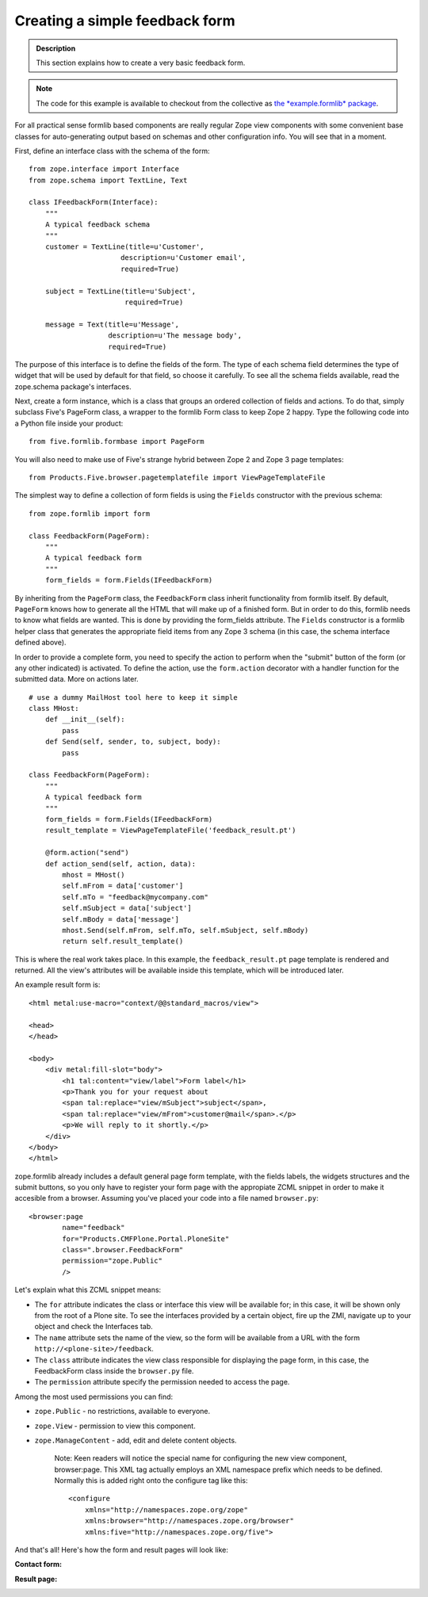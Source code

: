 =================================
Creating a simple feedback form
=================================

.. admonition:: Description

  This section explains how to create a very basic feedback form.


.. note::

  The code for this example is available to checkout from the
  collective as `the *example.formlib* package
  <http://svn.plone.org/svn/collective/example.formlib/>`_.

For all practical sense formlib based components are really regular
Zope view components with some convenient base classes for
auto-generating output based on schemas and other configuration
info. You will see that in a moment.

First, define an interface class with the schema of the form:

::

    from zope.interface import Interface
    from zope.schema import TextLine, Text
    
    class IFeedbackForm(Interface):
        """
        A typical feedback schema
        """
        customer = TextLine(title=u'Customer',
                          description=u'Customer email',
                          required=True)
    
        subject = TextLine(title=u'Subject',
                           required=True)
    
        message = Text(title=u'Message',
                       description=u'The message body',
                       required=True)

The purpose of this interface is to define the fields of the form.
The type of each schema field determines the type of widget that
will be used by default for that field, so choose it carefully. To
see all the schema fields available, read the zope.schema package's
interfaces.

Next, create a form instance, which is a class that groups an
ordered collection of fields and actions. To do that, simply
subclass Five's PageForm class, a wrapper to the formlib Form class
to keep Zope 2 happy. Type the following code into a Python file
inside your product:

::

    from five.formlib.formbase import PageForm

You will also need to make use of Five's strange hybrid between
Zope 2 and Zope 3 page templates:

::

    from Products.Five.browser.pagetemplatefile import ViewPageTemplateFile

The simplest way to define a collection of form fields is using the
``Fields`` constructor with the previous schema:

::

    from zope.formlib import form
    
    class FeedbackForm(PageForm):
        """
        A typical feedback form
        """
        form_fields = form.Fields(IFeedbackForm)

By inheriting from the ``PageForm`` class, the ``FeedbackForm``
class inherit functionality from formlib itself. By default,
``PageForm`` knows how to generate all the HTML that will make up
of a finished form. But in order to do this, formlib needs to know
what fields are wanted. This is done by providing the form\_fields
attribute. The ``Fields`` constructor is a formlib helper class
that generates the appropriate field items from any Zope 3 schema
(in this case, the schema interface defined above).

In order to provide a complete form, you need to specify the action
to perform when the "submit" button of the form (or any other
indicated) is activated. To define the action, use the
``form.action`` decorator with a handler function for the submitted
data. More on actions later.

::

    # use a dummy MailHost tool here to keep it simple
    class MHost:
        def __init__(self):
            pass
        def Send(self, sender, to, subject, body):
            pass
    
    class FeedbackForm(PageForm):
        """
        A typical feedback form
        """
        form_fields = form.Fields(IFeedbackForm)
        result_template = ViewPageTemplateFile('feedback_result.pt')
    
        @form.action("send")
        def action_send(self, action, data):
            mhost = MHost()
            self.mFrom = data['customer']
            self.mTo = "feedback@mycompany.com"
            self.mSubject = data['subject']
            self.mBody = data['message']
            mhost.Send(self.mFrom, self.mTo, self.mSubject, self.mBody)
            return self.result_template()

This is where the real work takes place. In this example, the
``feedback_result.pt`` page template is rendered and returned. All
the view's attributes will be available inside this template, which
will be introduced later.

An example result form is:

::

    <html metal:use-macro="context/@@standard_macros/view">
         
    <head>
    </head>
    
    <body>
        <div metal:fill-slot="body">
            <h1 tal:content="view/label">Form label</h1>
            <p>Thank you for your request about
            <span tal:replace="view/mSubject">subject</span>,
            <span tal:replace="view/mFrom">customer@mail</span>.</p>
            <p>We will reply to it shortly.</p>
        </div>
    </body>
    </html>

zope.formlib already includes a default general page form template,
with the fields labels, the widgets structures and the submit
buttons, so you only have to register your form page with the
appropiate ZCML snippet in order to make it accesible from a
browser. Assuming you've placed your code into a file named
``browser.py``:

::

    <browser:page
            name="feedback"
            for="Products.CMFPlone.Portal.PloneSite"
            class=".browser.FeedbackForm"
            permission="zope.Public"
            />

Let's explain what this ZCML snippet means:

-  The ``for`` attribute indicates the class or interface this view
   will be available for; in this case, it will be shown only from the
   root of a Plone site. To see the interfaces provided by a certain
   object, fire up the ZMI, navigate up to your object and check the
   Interfaces tab.
-  The ``name`` attribute sets the name of the view, so the form
   will be available from a URL with the form
   ``http://<plone-site>/feedback``.
-  The ``class`` attribute indicates the view class responsible for
   displaying the page form, in this case, the FeedbackForm class
   inside the ``browser.py`` file.
-  The ``permission`` attribute specify the permission needed to
   access the page.

Among the most used permissions you can find:


-  ``zope.Public`` - no restrictions, available to everyone.
-  ``zope.View`` - permission to view this component.
-  ``zope.ManageContent`` - add, edit and delete content objects.

    Note: Keen readers will notice the special name for configuring the
    new view component, browser:page. This XML tag actually employs an
    XML namespace prefix which needs to be defined. Normally this is
    added right onto the configure tag like this:

    ::

        <configure
            xmlns="http://namespaces.zope.org/zope"
            xmlns:browser="http://namespaces.zope.org/browser"
            xmlns:five="http://namespaces.zope.org/five">


And that's all! Here's how the form and result pages will look
like:

**Contact form:**

.. image:: firstform-filled.png

**Result page:**

.. image:: firstresult.png


